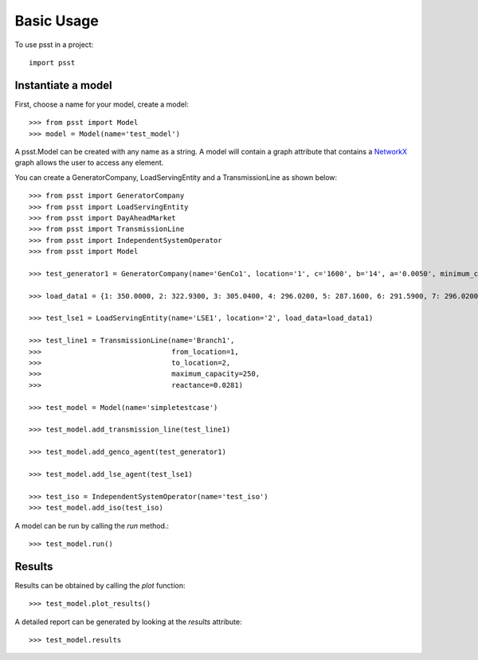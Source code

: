 Basic Usage
===========

To use psst in a project::

    import psst


Instantiate a model
-------------------

First, choose a name for your model, create a model::

    >>> from psst import Model
    >>> model = Model(name='test_model')

A psst.Model can be created with any name as a string.
A model will contain a graph attribute that
contains a `NetworkX <http://pypi.python.org/pypi/NetworkX>`_
graph allows the user to access any element.

You can create a GeneratorCompany, LoadServingEntity
and a TransmissionLine as shown below::

    >>> from psst import GeneratorCompany
    >>> from psst import LoadServingEntity
    >>> from psst import DayAheadMarket
    >>> from psst import TransmissionLine
    >>> from psst import IndependentSystemOperator
    >>> from psst import Model

    >>> test_generator1 = GeneratorCompany(name='GenCo1', location='1', c='1600', b='14', a='0.0050', minimum_capacity='0', maximum_capacity='500')

    >>> load_data1 = {1: 350.0000, 2: 322.9300, 3: 305.0400, 4: 296.0200, 5: 287.1600, 6: 291.5900, 7: 296.0200, 8: 314.0700, 9: 358.8600, 10: 394.8000, 11: 403.8200, 12: 408.2500, 13: 403.8200, 14: 394.8000, 15: 390.3700, 16: 390.3700, 17: 408.2500, 18: 448.6200, 19: 430.7300, 20: 426.1400, 21: 421.7100, 22: 412.6900, 23: 390.3700, 24: 363.4600}

    >>> test_lse1 = LoadServingEntity(name='LSE1', location='2', load_data=load_data1)

    >>> test_line1 = TransmissionLine(name='Branch1',
    >>>                               from_location=1,
    >>>                               to_location=2,
    >>>                               maximum_capacity=250,
    >>>                               reactance=0.0281)

    >>> test_model = Model(name='simpletestcase')

    >>> test_model.add_transmission_line(test_line1)

    >>> test_model.add_genco_agent(test_generator1)

    >>> test_model.add_lse_agent(test_lse1)

    >>> test_iso = IndependentSystemOperator(name='test_iso')
    >>> test_model.add_iso(test_iso)

A model can be run by calling the `run` method.::

    >>> test_model.run()

Results
-----------------

Results can be obtained by calling the `plot` function::

    >>> test_model.plot_results()

A detailed report can be generated
by looking at the `results` attribute::

    >>> test_model.results

